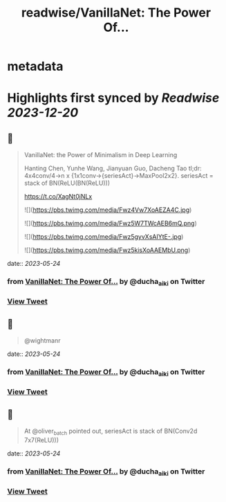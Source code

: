 :PROPERTIES:
:title: readwise/VanillaNet: The Power Of...
:END:


* metadata
:PROPERTIES:
:author: [[ducha_aiki on Twitter]]
:full-title: "VanillaNet: The Power Of..."
:category: [[tweets]]
:url: https://twitter.com/ducha_aiki/status/1660976837181206531
:image-url: https://pbs.twimg.com/profile_images/898858078770266114/g3kgFgkG.jpg
:END:

* Highlights first synced by [[Readwise]] [[2023-12-20]]
** 📌
#+BEGIN_QUOTE
VanillaNet: the Power of Minimalism in Deep Learning

Hanting Chen, Yunhe Wang, Jianyuan Guo, Dacheng Tao
tl;dr:  4x4conv/4->n x {1x1conv->{seriesAct}->MaxPool2x2}.
seriesAct = stack of BN(ReLU(BN(ReLU)))

https://t.co/XagNt0jNLx 

![](https://pbs.twimg.com/media/Fwz4Vw7XoAEZA4C.jpg) 

![](https://pbs.twimg.com/media/Fwz5W7TWcAEB6mQ.png) 

![](https://pbs.twimg.com/media/Fwz5gyvXsAIYtE-.jpg) 

![](https://pbs.twimg.com/media/Fwz5kisXoAAEMbU.png) 
#+END_QUOTE
    date:: [[2023-05-24]]
*** from _VanillaNet: The Power Of..._ by @ducha_aiki on Twitter
*** [[https://twitter.com/ducha_aiki/status/1660976837181206531][View Tweet]]
** 📌
#+BEGIN_QUOTE
@wightmanr 
#+END_QUOTE
    date:: [[2023-05-24]]
*** from _VanillaNet: The Power Of..._ by @ducha_aiki on Twitter
*** [[https://twitter.com/ducha_aiki/status/1660993789802995712][View Tweet]]
** 📌
#+BEGIN_QUOTE
At @oliver_batch pointed out, seriesAct is stack of BN(Conv2d 7x7(ReLU))) 
#+END_QUOTE
    date:: [[2023-05-24]]
*** from _VanillaNet: The Power Of..._ by @ducha_aiki on Twitter
*** [[https://twitter.com/ducha_aiki/status/1661038531794403329][View Tweet]]